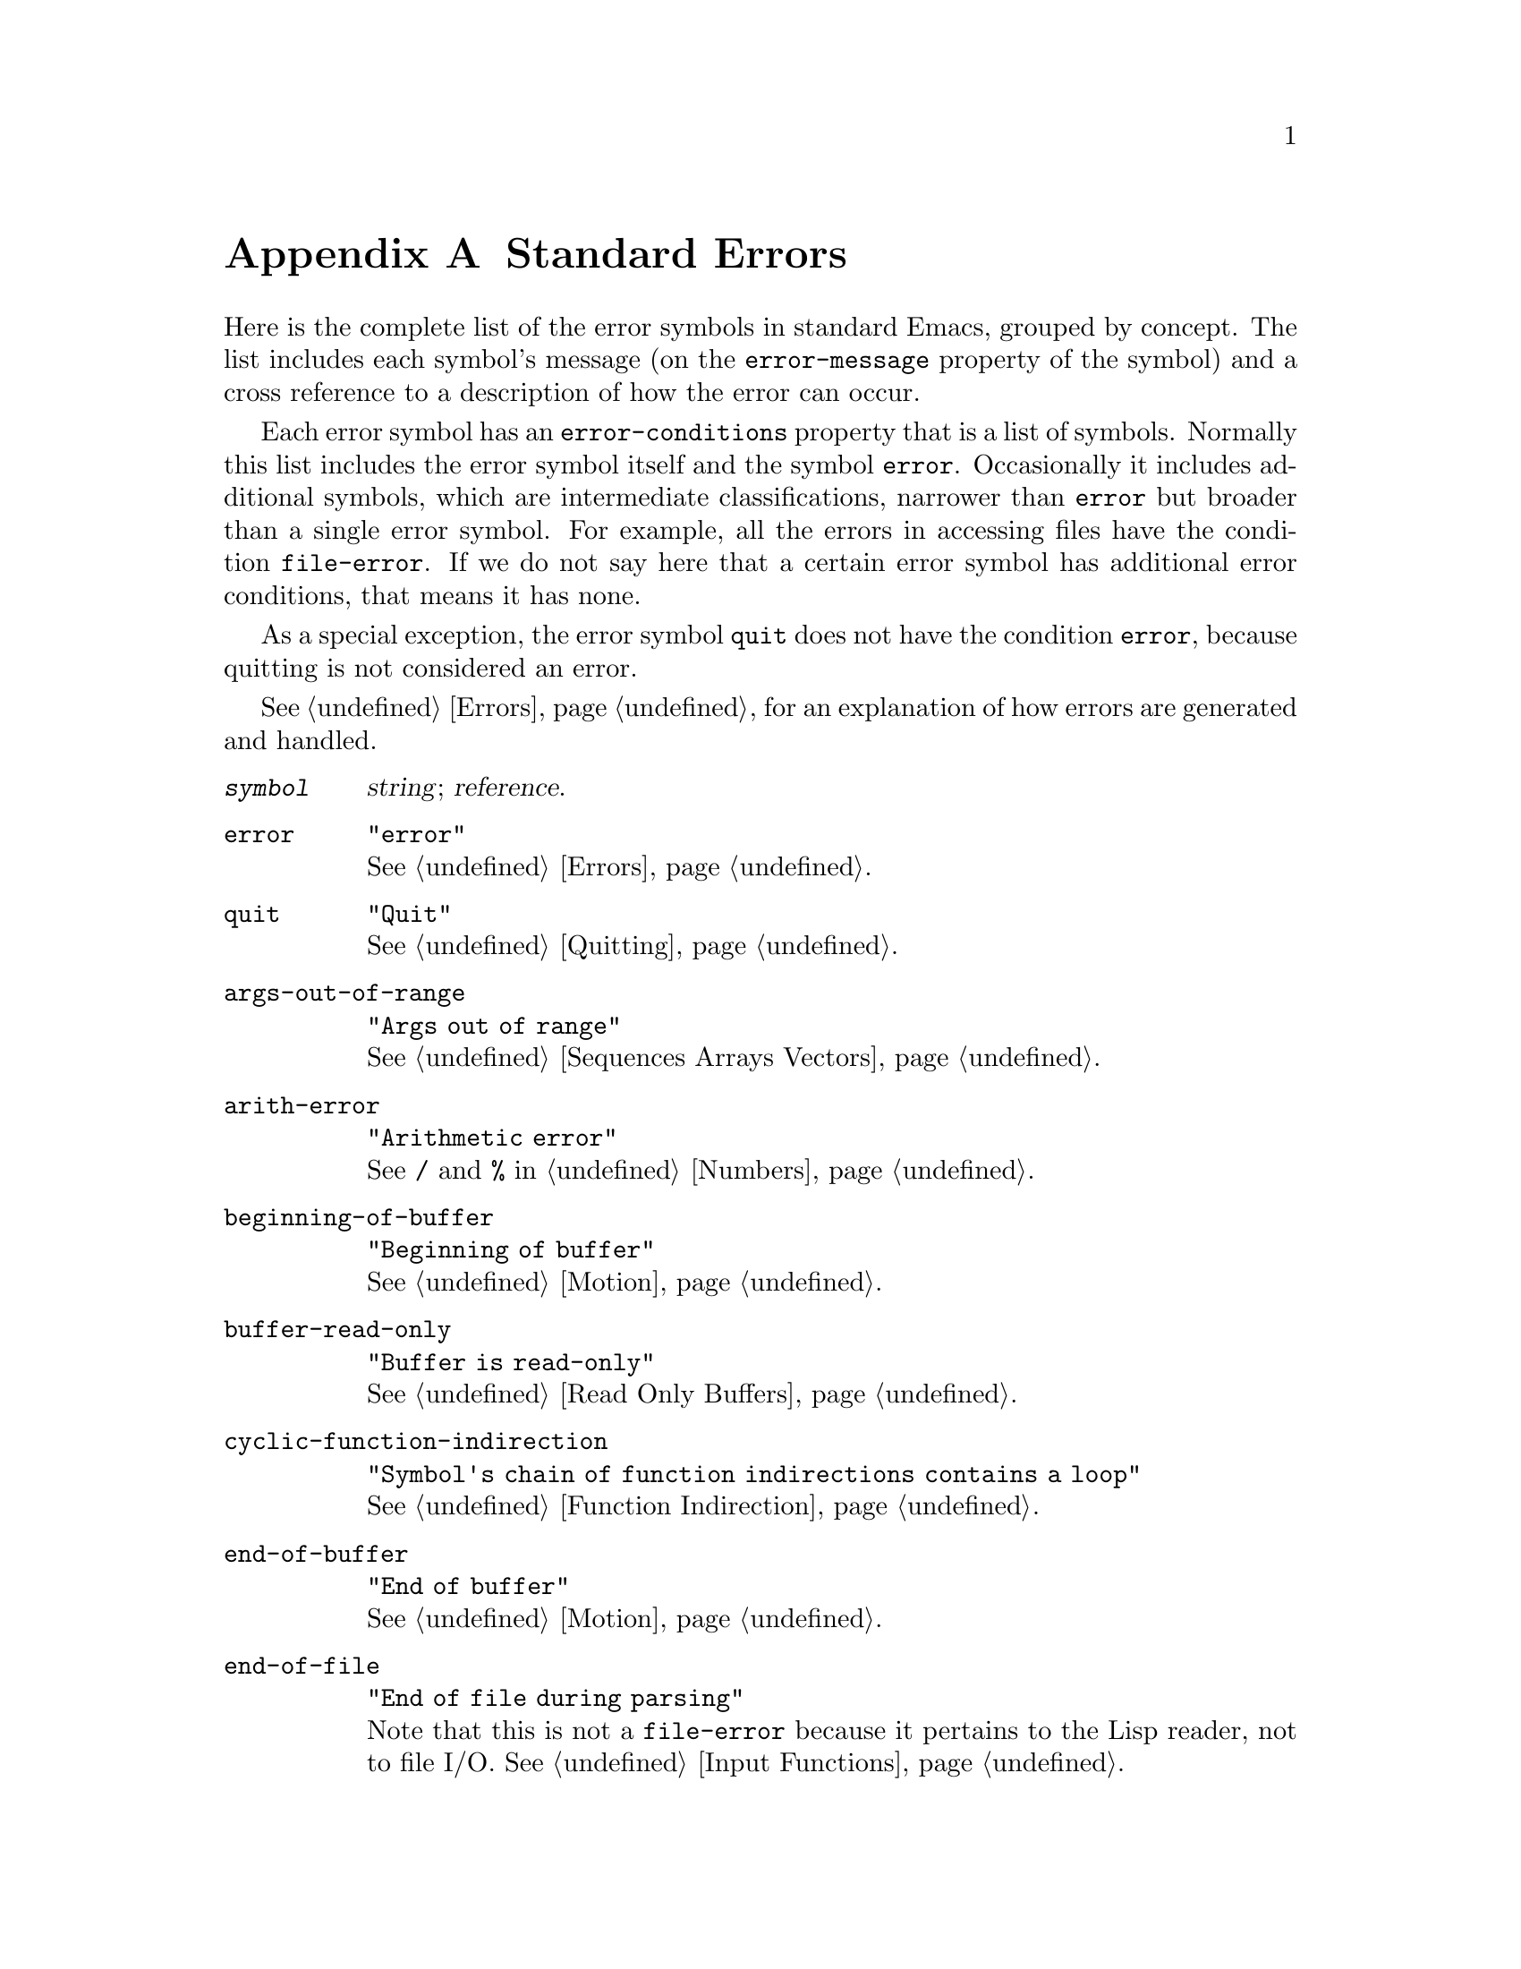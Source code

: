 @c -*-texinfo-*-
@c This is part of the GNU Emacs Lisp Reference Manual.
@c Copyright (C) 1990, 1991, 1992, 1993 Free Software Foundation, Inc. 
@c See the file elisp.texi for copying conditions.
@setfilename ../info/errors
@node Standard Errors, Standard Buffer-Local Variables, GNU Emacs Internals, Top
@appendix Standard Errors

  Here is the complete list of the error symbols in standard Emacs,
grouped by concept.  The list includes each symbol's message (on the
@code{error-message} property of the symbol) and a cross reference to a
description of how the error can occur.

  Each error symbol has an @code{error-conditions} property that is a
list of symbols.  Normally this list includes the error symbol itself
and the symbol @code{error}.  Occasionally it includes additional
symbols, which are intermediate classifications, narrower than
@code{error} but broader than a single error symbol.  For example, all
the errors in accessing files have the condition @code{file-error}.  If
we do not say here that a certain error symbol has additional error
conditions, that means it has none.

  As a special exception, the error symbol @code{quit} does not have the
condition @code{error}, because quitting is not considered an error.

  @xref{Errors}, for an explanation of how errors are generated and
handled.

@table @code
@item @var{symbol}
@var{string}; @var{reference}.

@item error
@code{"error"}@*
@xref{Errors}.

@item quit
@code{"Quit"}@*
@xref{Quitting}.

@item args-out-of-range
@code{"Args out of range"}@*
@xref{Sequences Arrays Vectors}.

@item arith-error
@code{"Arithmetic error"}@*
See @code{/} and @code{%} in @ref{Numbers}.

@item beginning-of-buffer
@code{"Beginning of buffer"}@*
@xref{Motion}.

@item buffer-read-only
@code{"Buffer is read-only"}@*
@xref{Read Only Buffers}.

@item cyclic-function-indirection
@code{"Symbol's chain of function indirections contains a loop"}@*
@xref{Function Indirection}.

@item end-of-buffer
@code{"End of buffer"}@*
@xref{Motion}.

@item end-of-file
@code{"End of file during parsing"}@*
Note that this is not a @code{file-error}
because it pertains to the Lisp reader, not to file I/O.
@xref{Input Functions}.

@item file-already-exists
This is a @code{file-error}.@*
@xref{Writing to Files}.

@item file-date-error
This is a subcategory of @code{file-error}.  It occurs when
@code{copy-file} tries and fails to set the last-modification time of
the output file.  @xref{Changing Files}.

@item file-error
This error and its subcategories do not have error-strings, because the
error message is constructed from the data items alone when the error
condition @code{file-error} is present.@*
@xref{Files}.

@item file-locked     
This is a @code{file-error}.@*
@xref{File Locks}.

@item file-supersession
This is a @code{file-error}.@*
@xref{Modification Time}.

@item invalid-function
@code{"Invalid function"}@*
@xref{Classifying Lists}.

@item invalid-read-syntax
@code{"Invalid read syntax"}@*
@xref{Input Functions}.

@item invalid-regexp
@code{"Invalid regexp"}@*
@xref{Regular Expressions}.

@item mark-inactive
@code{"Mark inactive"}@*
@xref{The Mark}.

@item no-catch
@code{"No catch for tag"}@*
@xref{Catch and Throw}.

@item scan-error
@code{"Scan error"}@*
This happens when certain syntax-parsing functions
find invalid syntax or mismatched parentheses.@*
@xref{List Motion}, and @ref{Parsing Expressions}.

@item search-failed
@code{"Search failed"}@*
@xref{Searching and Matching}.

@item setting-constant
@code{"Attempt to set a constant symbol"}@* 
The values of the symbols @code{nil} and @code{t},
and any symbols that start with @samp{:},
may not be changed.@*
@xref{Constant Variables, , Variables that Never Change}.

@item undefined-color
@code{"Undefined color"}@*
@xref{Color Names}.

@item void-function
@code{"Symbol's function definition is void"}@*
@xref{Function Cells}.

@item void-variable
@code{"Symbol's value as variable is void"}@*
@xref{Accessing Variables}.

@item wrong-number-of-arguments
@code{"Wrong number of arguments"}@*
@xref{Classifying Lists}.

@item wrong-type-argument
@code{"Wrong type argument"}@*
@xref{Type Predicates}.
@end table

  These kinds of error, which are classified as special cases of
@code{arith-error}, can occur on certain systems for invalid use of
mathematical functions.

@table @code
@item domain-error
@code{"Arithmetic domain error"}@*
@xref{Math Functions}.

@item overflow-error
@code{"Arithmetic overflow error"}@*
@xref{Math Functions}.

@item range-error
@code{"Arithmetic range error"}@*
@xref{Math Functions}.

@item singularity-error
@code{"Arithmetic singularity error"}@*
@xref{Math Functions}.

@item underflow-error
@code{"Arithmetic underflow error"}@*
@xref{Math Functions}.
@end table
